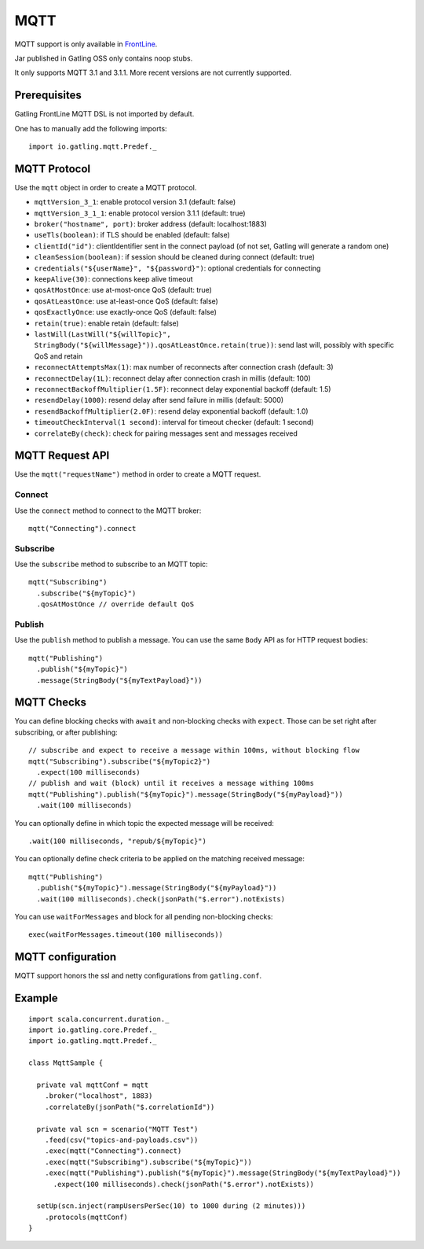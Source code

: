 .. _mqtt:

####
MQTT
####

MQTT support is only available in `FrontLine <https://gatling.io/gatling-frontline/>`__.

Jar published in Gatling OSS only contains noop stubs.

It only supports MQTT 3.1 and 3.1.1. More recent versions are not currently supported.

Prerequisites
=============

Gatling FrontLine MQTT DSL is not imported by default.

One has to manually add the following imports::

  import io.gatling.mqtt.Predef._

MQTT Protocol
=============

.. _mqtt-protocol:

Use the ``mqtt`` object in order to create a MQTT protocol.

* ``mqttVersion_3_1``: enable protocol version 3.1 (default: false)
* ``mqttVersion_3_1_1``: enable protocol version 3.1.1 (default: true)
* ``broker("hostname", port)``: broker address (default: localhost:1883)
* ``useTls(boolean)``: if TLS should be enabled (default: false)
* ``clientId("id")``: clientIdentifier sent in the connect payload (of not set, Gatling will generate a random one)
* ``cleanSession(boolean)``: if session should be cleaned during connect (default: true)
* ``credentials("${userName}", "${password}")``: optional credentials for connecting
* ``keepAlive(30)``: connections keep alive timeout
* ``qosAtMostOnce``: use at-most-once QoS (default: true)
* ``qosAtLeastOnce``: use at-least-once QoS (default: false)
* ``qosExactlyOnce``: use exactly-once QoS (default: false)
* ``retain(true)``: enable retain (default: false)
* ``lastWill(LastWill("${willTopic}", StringBody("${willMessage}")).qosAtLeastOnce.retain(true))``: send last will, possibly with specific QoS and retain
* ``reconnectAttemptsMax(1)``: max number of reconnects after connection crash (default: 3)
* ``reconnectDelay(1L)``: reconnect delay after connection crash in millis (default: 100)
* ``reconnectBackoffMultiplier(1.5F)``: reconnect delay exponential backoff (default: 1.5)
* ``resendDelay(1000)``: resend delay after send failure in millis (default: 5000)
* ``resendBackoffMultiplier(2.0F)``: resend delay exponential backoff (default: 1.0)
* ``timeoutCheckInterval(1 second)``: interval for timeout checker (default: 1 second)
* ``correlateBy(check)``: check for pairing messages sent and messages received

MQTT Request API
================

.. _mqtt-request:

Use the ``mqtt("requestName")`` method in order to create a MQTT request.


Connect
-------

Use the ``connect`` method to connect to the MQTT broker::

  mqtt("Connecting").connect

Subscribe
---------

Use the ``subscribe`` method to subscribe to an MQTT topic::

  mqtt("Subscribing")
    .subscribe("${myTopic}")
    .qosAtMostOnce // override default QoS

Publish
-------

Use the ``publish`` method to publish a message. You can use the same ``Body`` API as for HTTP request bodies::

  mqtt("Publishing")
    .publish("${myTopic}")
    .message(StringBody("${myTextPayload}"))


.. mqtt-check:

MQTT Checks
===========

You can define blocking checks with ``await`` and non-blocking checks with ``expect``.
Those can be set right after subscribing, or after publishing::

  // subscribe and expect to receive a message within 100ms, without blocking flow
  mqtt("Subscribing").subscribe("${myTopic2}")
    .expect(100 milliseconds)
  // publish and wait (block) until it receives a message withing 100ms
  mqtt("Publishing").publish("${myTopic}").message(StringBody("${myPayload}"))
    .wait(100 milliseconds)

You can optionally define in which topic the expected message will be received::

  .wait(100 milliseconds, "repub/${myTopic}")

You can optionally define check criteria to be applied on the matching received message::

  mqtt("Publishing")
    .publish("${myTopic}").message(StringBody("${myPayload}"))
    .wait(100 milliseconds).check(jsonPath("$.error").notExists)

You can use ``waitForMessages`` and block for all pending non-blocking checks::

  exec(waitForMessages.timeout(100 milliseconds))

.. mqtt-conf:

MQTT configuration
==================

MQTT support honors the ssl and netty configurations from ``gatling.conf``.

Example
=======

::

  import scala.concurrent.duration._
  import io.gatling.core.Predef._
  import io.gatling.mqtt.Predef._

  class MqttSample {

    private val mqttConf = mqtt
      .broker("localhost", 1883)
      .correlateBy(jsonPath("$.correlationId"))

    private val scn = scenario("MQTT Test")
      .feed(csv("topics-and-payloads.csv"))
      .exec(mqtt("Connecting").connect)
      .exec(mqtt("Subscribing").subscribe("${myTopic}"))
      .exec(mqtt("Publishing").publish("${myTopic}").message(StringBody("${myTextPayload}"))
        .expect(100 milliseconds).check(jsonPath("$.error").notExists))

    setUp(scn.inject(rampUsersPerSec(10) to 1000 during (2 minutes)))
      .protocols(mqttConf)
  }
